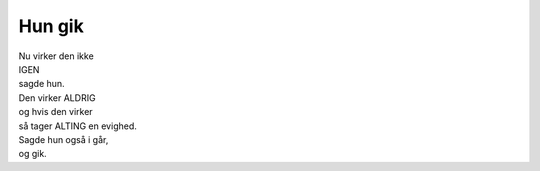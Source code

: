 Hun gik
-------
.. line-block::
   Nu virker den ikke
   IGEN
   sagde hun.
   Den virker ALDRIG
   og hvis den virker
   så tager ALTING en evighed.
   Sagde hun også i går,
   og gik.
